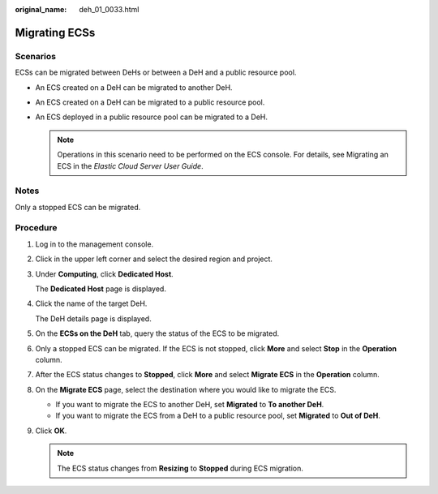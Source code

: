 :original_name: deh_01_0033.html

.. _deh_01_0033:

Migrating ECSs
==============

Scenarios
---------

ECSs can be migrated between DeHs or between a DeH and a public resource pool.

-  An ECS created on a DeH can be migrated to another DeH.
-  An ECS created on a DeH can be migrated to a public resource pool.
-  An ECS deployed in a public resource pool can be migrated to a DeH.

   .. note::

      Operations in this scenario need to be performed on the ECS console. For details, see Migrating an ECS in the *Elastic Cloud Server User Guide*.

Notes
-----

Only a stopped ECS can be migrated.

**Procedure**
-------------

#. Log in to the management console.

#. Click |image1| in the upper left corner and select the desired region and project.

#. Under **Computing**, click **Dedicated Host**.

   The **Dedicated Host** page is displayed.

#. Click the name of the target DeH.

   The DeH details page is displayed.

#. On the **ECSs on the DeH** tab, query the status of the ECS to be migrated.

#. Only a stopped ECS can be migrated. If the ECS is not stopped, click **More** and select **Stop** in the **Operation** column.

#. After the ECS status changes to **Stopped**, click **More** and select **Migrate ECS** in the **Operation** column.

#. On the **Migrate ECS** page, select the destination where you would like to migrate the ECS.

   -  If you want to migrate the ECS to another DeH, set **Migrated** to **To another DeH**.
   -  If you want to migrate the ECS from a DeH to a public resource pool, set **Migrated** to **Out of DeH**.

#. Click **OK**.

   .. note::

      The ECS status changes from **Resizing** to **Stopped** during ECS migration.

.. |image1| image:: /_static/images/en-us_image_0210485079.png
